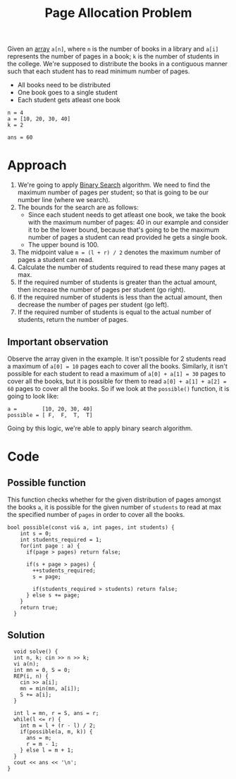 :PROPERTIES:
:ID:       dac1bfd8-304a-47bc-9394-38decc66549a
:END:
#+title: Page Allocation Problem
#+filetags: :CS:

Given an [[id:5adf9d6d-4832-420c-8c61-41d7747a47d1][array]] =a[n]=, where =n= is the number of books in a library and =a[i]= represents the number of pages in a book; =k= is the number of students in the college. We're supposed to distribute the books in a contiguous manner such that each student has to read minimum number of pages.

- All books need to be distributed
- One book goes to a single student
- Each student gets atleast one book

#+begin_example
n = 4
a = [10, 20, 30, 40]
k = 2

ans = 60
#+end_example

* Approach
1. We're going to apply [[id:53b8c21d-c96a-4e92-bbd7-7ff176bec026][Binary Search]] algorithm. We need to find the maximum number of pages per student; so that is going to be our number line (where we search).
2. The bounds for the search are as follows:
   - Since each student needs to get atleast one book, we take the book with the maximum number of pages: 40 in our example and consider it to be the lower bound, because that's going to be the maximum number of pages a student can read provided he gets a single book.
   - The upper bound is 100.
3. The midpoint value =m = (l + r) / 2= denotes the maximum number of pages a student can read.
4. Calculate the number of students required to read these many pages at max.
5. If the required number of students is greater than the actual amount, then increase the number of pages per student (go right).
6. If the required number of students is less than the actual amount, then decrease the number of pages per student (go left).
7. If the required number of students is equal to the actual number of students, return the number of pages.

** Important observation
Observe the array given in the example. It isn't possible for 2 students read a maximum of =a[0] = 10= pages each to cover all the books. Similarly, it isn't possible for each student to read a maximum of =a[0] + a[1] = 30= pages to cover all the books, but it is possible for them to read =a[0] + a[1] + a[2] = 60= pages to cover all the books. So if we look at the =possible()= function, it is going to look like:
#+begin_src 
a =        [10, 20, 30, 40]
possible = [ F,  F,  T,  T]
#+end_src

Going by this logic, we're able to apply binary search algorithm.

* Code
** Possible function
This function checks whether for the given distribution of pages amongst the books =a=, it is possible for the given number of =students= to read at max the specified number of =pages= in order to cover all the books.
#+begin_src c++
bool possible(const vi& a, int pages, int students) {
    int s = 0;
    int students_required = 1;
    for(int page : a) {
      if(page > pages) return false;

      if(s + page > pages) {
        ++students_required;
        s = page;

        if(students_required > students) return false;
      } else s += page;
    }
    return true;
  }
#+end_src

** Solution
#+begin_src c++
    void solve() {
    int n, k; cin >> n >> k;
    vi a(n);
    int mn = 0, S = 0;
    REP(i, n) {
      cin >> a[i];
      mn = min(mn, a[i]);
      S += a[i];
    }

    int l = mn, r = S, ans = r;
    while(l <= r) {
      int m = l + (r - l) / 2;
      if(possible(a, m, k)) {
        ans = m;
        r = m - 1;
      } else l = m + 1;
    }
    cout << ans << '\n';
  }
#+end_src
